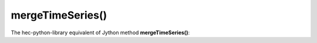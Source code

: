 mergeTimeSeries()
=================

The hec-python-library equivalent of Jython method **mergeTimeSeries()**:
